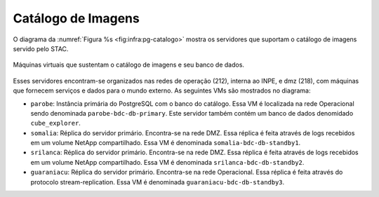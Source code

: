 Catálogo de Imagens
===================


O diagrama da :numref:`Figura %s <fig:infra:pg-catalogo>` mostra os servidores que suportam o catálogo de imagens servido pelo STAC.


.. figure:: ../img/infra/pg-catalogo.png
    :alt: Máquinas virtuais que sustentam o catálogo de imagens e seu banco de dados
    :width: 40%
    :figclass: align-center
    :name: fig:infra:pg-catalogo

    Máquinas virtuais que sustentam o catálogo de imagens e seu banco de dados.


Esses servidores encontram-se organizados nas redes de operação (212), interna ao INPE, e dmz (218), com máquinas que fornecem serviços e dados para o mundo externo. As seguintes VMs são mostrados no diagrama:

.. rst-class:: open

- ``parobe``: Instância primária do PostgreSQL com o banco do catálogo. Essa VM é localizada na rede Operacional sendo denominada ``parobe-bdc-db-primary``. Este servidor também contém um banco de dados denomidado ``cube_explorer``.

- ``somalia``: Réplica do servidor primário. Encontra-se na rede DMZ. Essa réplica é feita através de logs recebidos em um volume NetApp compartilhado. Essa VM é denominada ``somalia-bdc-db-standby1``.

- ``srilanca``: Réplica do servidor primário. Encontra-se na rede DMZ. Essa réplica é feita através de logs recebidos em um volume NetApp compartilhado. Essa VM é denominada ``srilanca-bdc-db-standby2``.

- ``guaraniacu``: Réplica do servidor primário. Encontra-se na rede Operacional. Essa réplica é feita através do protocolo stream-replication. Essa VM é denominada ``guaraniacu-bdc-db-standby3``.